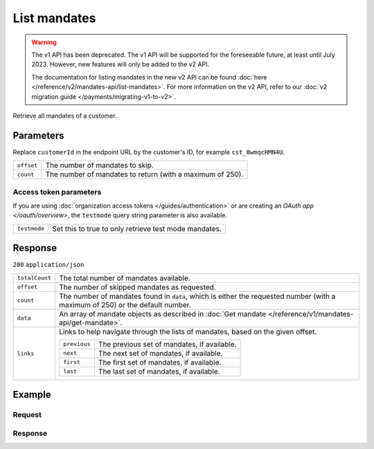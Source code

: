 List mandates
=============
.. api-name:: Mandates API
   :version: 1

.. warning:: The v1 API has been deprecated. The v1 API will be supported for the foreseeable future, at least until
             July 2023. However, new features will only be added to the v2 API.

             The documentation for listing mandates in the new v2 API can be found
             :doc:`here </reference/v2/mandates-api/list-mandates>`. For more information on the v2 API, refer to our
             :doc:`v2 migration guide </payments/migrating-v1-to-v2>`.

.. endpoint::
   :method: GET
   :url: https://api.mollie.com/v1/customers/*customerId*/mandates

.. authentication::
   :api_keys: true
   :organization_access_tokens: true
   :oauth: true

Retrieve all mandates of a customer.

Parameters
----------
Replace ``customerId`` in the endpoint URL by the customer's ID, for example ``cst_8wmqcHMN4U``.

.. list-table::
   :widths: auto

   * - ``offset``

       .. type:: integer
          :required: false

     - The number of mandates to skip.

   * - ``count``

       .. type:: integer
          :required: false

     - The number of mandates to return (with a maximum of 250).

Access token parameters
^^^^^^^^^^^^^^^^^^^^^^^
If you are using :doc:`organization access tokens </guides/authentication>` or are creating an
`OAuth app </oauth/overview>`, the ``testmode`` query string parameter is also available.

.. list-table::
   :widths: auto

   * - ``testmode``

       .. type:: boolean
          :required: false

     - Set this to true to only retrieve test mode mandates.

Response
--------
``200`` ``application/json``

.. list-table::
   :widths: auto

   * - ``totalCount``

       .. type:: integer

     - The total number of mandates available.

   * - ``offset``

       .. type:: integer

     - The number of skipped mandates as requested.

   * - ``count``

       .. type:: integer

     - The number of mandates found in ``data``, which is either the requested number (with a maximum of 250) or the
       default number.

   * - ``data``

       .. type:: array

     - An array of mandate objects as described in :doc:`Get mandate </reference/v1/mandates-api/get-mandate>`.

   * - ``links``

       .. type:: object

     - Links to help navigate through the lists of mandates, based on the given offset.

       .. list-table::
          :widths: auto

          * - ``previous``

              .. type:: string

            - The previous set of mandates, if available.

          * - ``next``

              .. type:: string

            - The next set of mandates, if available.

          * - ``first``

              .. type:: string

            - The first set of mandates, if available.

          * - ``last``

              .. type:: string

            - The last set of mandates, if available.

Example
-------

Request
^^^^^^^
.. code-block:: bash
   :linenos:

   curl -X GET https://api.mollie.com/v1/customers/cst_8wmqcHMN4U/mandates \
       -H "Authorization: Bearer test_dHar4XY7LxsDOtmnkVtjNVWXLSlXsM"

Response
^^^^^^^^
.. code-block:: http
   :linenos:

   HTTP/1.1 200 OK
   Content-Type: application/json

   {
       "totalCount": 2,
       "offset": 0,
       "count": 2,
       "data": [
           {
               "resource": "mandate",
               "id": "mdt_pO2m5jVgMa",
               "mode": "test",
               "status": "valid",
               "method": "directdebit",
               "customerId": "cst_8wmqcHMN4U",
               "details": {
                   "consumerName": "Hr E G H K\u00fcppers en\/of MW M.J. K\u00fcppers-Veeneman",
                   "consumerAccount": "NL53INGB0618365937",
                   "consumerBic": "INGBNL2A"
               },
               "createdDatetime": "2016-04-13T11:32:38.0Z"
           },
           {
               "resource": "mandate",
               "id": "mdt_qtUgejVgMN",
               "status": "valid",
               "method": "creditcard",
               "customerId": "cst_8wmqcHMN4U",
               "details": {
                   "cardHolder": "John Doe",
                   "cardNumber": "1234",
                   "cardLabel": "Mastercard",
                   "cardFingerprint": "fHB3CCKx9REkz8fPplT8N4nq",
                   "cardExpiryDate": "2016-03-31"
               },
               "createdDatetime": "2016-04-13T11:32:38.0Z"
           }
       ]
   }
